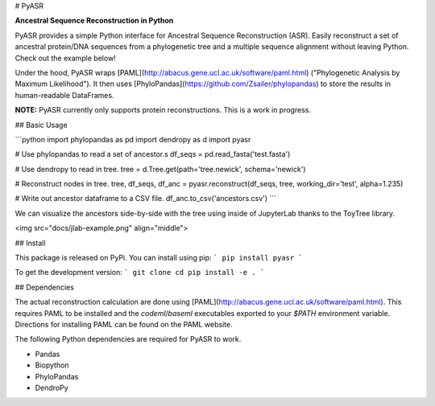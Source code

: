 
# PyASR

**Ancestral Sequence Reconstruction in Python**

PyASR provides a simple Python interface for Ancestral Sequence Reconstruction (ASR). Easily reconstruct a set of ancestral protein/DNA sequences from a phylogenetic tree and a multiple sequence alignment without leaving Python. Check out the example below!

Under the hood, PyASR wraps [PAML](http://abacus.gene.ucl.ac.uk/software/paml.html) ("Phylogenetic Analysis by Maximum Likelihood"). It then uses [PhyloPandas](https://github.com/Zsailer/phylopandas) to store the results in human-readable DataFrames. 

**NOTE:** PyASR currently only supports protein reconstructions. This is a work in progress.

## Basic Usage

```python
import phylopandas as pd
import dendropy as d
import pyasr

# Use phylopandas to read a set of ancestor.s
df_seqs = pd.read_fasta('test.fasta')

# Use dendropy to read in tree.
tree = d.Tree.get(path='tree.newick', schema='newick')

# Reconstruct nodes in tree.
tree, df_seqs, df_anc = pyasr.reconstruct(df_seqs, tree, working_dir='test', alpha=1.235)

# Write out ancestor dataframe to a CSV file.
df_anc.to_csv('ancestors.csv')
```

We can visualize the ancestors side-by-side with the tree using inside of JupyterLab
thanks to the ToyTree library.

<img src="docs/jlab-example.png" align="middle">

## Install

This package is released on PyPi. You can install using pip:
```
pip install pyasr
```

To get the development version:
```
git clone 
cd 
pip install -e .
```

## Dependencies

The actual reconstruction calculation are done using [PAML](http://abacus.gene.ucl.ac.uk/software/paml.html). This requires PAML to be 
installed and the `codeml`/`baseml` executables exported to your `$PATH` environment variable. Directions for installing PAML can be found on the PAML website. 

The following Python dependencies are required for PyASR to work.

- Pandas
- Biopython
- PhyloPandas
- DendroPy


